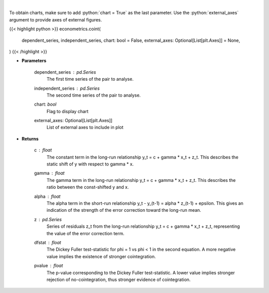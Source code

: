 .. role:: python(code)
    :language: python
    :class: highlight

|

.. raw:: html

    <h3>
    > Estimates long-run and short-run cointegration relationship for series y and x and apply
    the two-step Engle & Granger test for cointegration.

    Uses a 2-step process to first estimate coefficients for the long-run relationship
        y_t = c + gamma * x_t + z_t

    and then the short-term relationship,
        y_t - y_(t-1) = alpha * z_(t-1) + epsilon_t,

    with z the found residuals of the first equation.

    Then tests cointegration by Dickey-Fuller phi=1 vs phi < 1 in
        z_t = phi * z_(t-1) + eta_t

    If this implies phi < 1, the z series is stationary is concluded to be
    stationary, and thus the series y and x are concluded to be cointegrated.
    </h3>

To obtain charts, make sure to add :python:`chart = True` as the last parameter.
Use the :python:`external_axes` argument to provide axes of external figures.

{{< highlight python >}}
econometrics.coint(
    dependent_series, independent_series, chart: bool = False,
    external_axes: Optional[List[plt.Axes]] = None,
)
{{< /highlight >}}

* **Parameters**

    dependent_series : *pd.Series*
        The first time series of the pair to analyse.

    independent_series : *pd.Series*
        The second time series of the pair to analyse.
    chart: *bool*
       Flag to display chart
    external_axes: Optional[List[plt.Axes]]
        List of external axes to include in plot

* **Returns**

    c : *float*
        The constant term in the long-run relationship y_t = c + gamma * x_t + z_t. This
        describes the static shift of y with respect to gamma * x.

    gamma : *float*
        The gamma term in the long-run relationship y_t = c + gamma * x_t + z_t. This
        describes the ratio between the const-shifted y and x.

    alpha : *float*
        The alpha term in the short-run relationship y_t - y_(t-1) = alpha * z_(t-1) + epsilon. This
        gives an indication of the strength of the error correction toward the long-run mean.

    z : *pd.Series*
        Series of residuals z_t from the long-run relationship y_t = c + gamma * x_t + z_t, representing
        the value of the error correction term.

    dfstat : *float*
        The Dickey Fuller test-statistic for phi = 1 vs phi < 1 in the second equation. A more
        negative value implies the existence of stronger cointegration.

    pvalue : *float*
        The p-value corresponding to the Dickey Fuller test-statistic. A lower value implies
        stronger rejection of no-cointegration, thus stronger evidence of cointegration.
